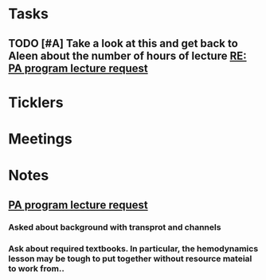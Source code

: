* *Tasks*
** TODO [#A] Take a look at this and get back to Aleen about the number of hours of lecture [[message://%3c9c9372ac15fd4ccbbd79249854b2a6ae@RUDW-EXCHMAIL01.rush.edu%3E][RE: PA program lecture request]]

* *Ticklers*
* *Meetings*
* *Notes*
** [[message://%3c3d8115cbe4a14041b3bcd4abaf67e490@RUDW-EXCHMAIL01.rush.edu%3E][PA program lecture request]]
*** Asked about background with transprot and channels
*** Ask about required textbooks.  In particular, the hemodynamics lesson may be tough to put together without resource mateial to work from..


